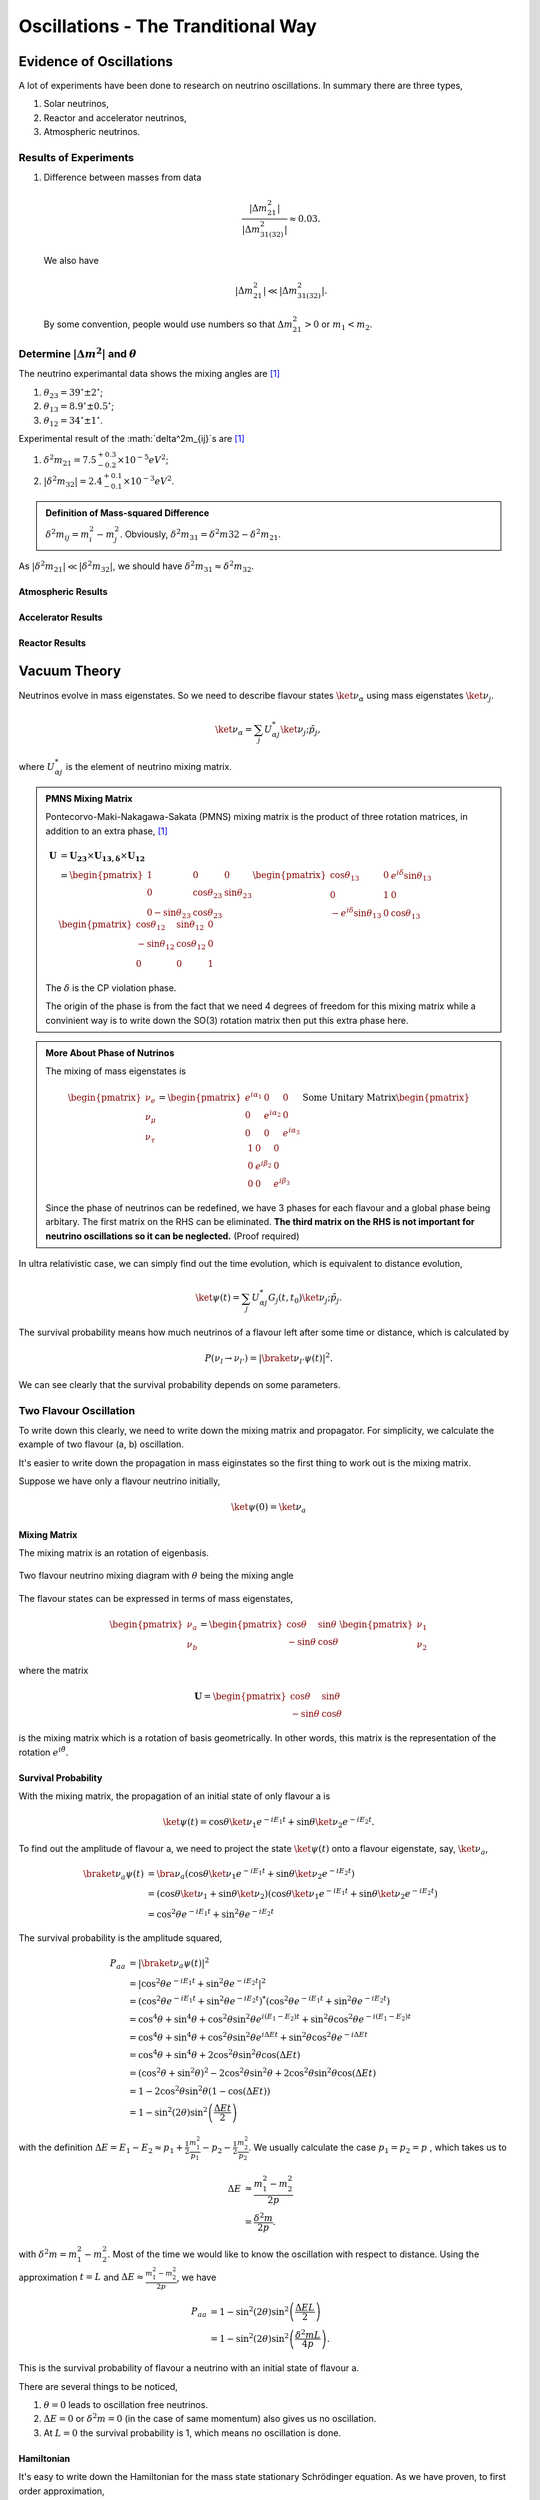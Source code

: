 Oscillations - The Tranditional Way
============================



Evidence of Oscillations
---------------------------


A lot of experiments have been done to research on neutrino oscillations. In summary there are three types,

1. Solar neutrinos,
2. Reactor and accelerator neutrinos,
3. Atmospheric neutrinos.


Results of Experiments
~~~~~~~~~~~~~~~~~~~~~~~~~


1. Difference between masses from data

   .. math::
      \frac{\lvert \Delta m_{21}^2 \rvert}{\lvert \Delta m_{31(32)}^2 \rvert} \approx 0.03 .

   We also have

   .. math::
      \lvert\Delta m_{21}^2 \rvert \ll \lvert \Delta m_{31(32)}^2 \rvert.

   By some convention, people would use numbers so that :math:`\Delta m_{21}^2 > 0` or :math:`m_1 < m_2`.




Determine :math:`\vert\Delta m^2\vert` and :math:`\theta`
~~~~~~~~~~~~~~~~~~~~~~~~~~~~~~~~~~~~~~~~~~~~~

The neutrino experimantal data shows the mixing angles are [1]_

1. :math:`\theta_{23}=39^{\circ}\pm 2 ^{\circ}`;
2. :math:`\theta_{13}=8.9^{\circ}\pm 0.5^{\circ}`;
3. :math:`\theta_{12}=34^{\circ}\pm 1^{\circ}`.

Experimental result of the :math:`\delta^2m_{ij}`s are [1]_

1. :math:`\delta^2 m_{21}=7.5^{+0.3}_{-0.2}\times 10^{-5}eV^2`;
2. :math:`\lvert\delta^2 m_{32}\rvert =2.4^{+0.1}_{-0.1}\times 10^{-3}eV^2`.


.. admonition:: Definition of Mass-squared Difference
   :class: note

   :math:`\delta^2m_{ij}=m_i^2-m_j^2`. Obviously, :math:`\delta^2 m_{31}=\delta^2 m{32}-\delta^2 m_{21}`.


As :math:`\lvert \delta^2 m_{21}\rvert\ll \lvert\delta^2 m_{32}\rvert`, we should have :math:`\delta^2 m_{31} \approx \delta^2 m_{32}`.



Atmospheric Results
``````````````````````````````

Accelerator Results
```````````````````````````

Reactor Results
`````````````````````````






Vacuum Theory
---------------------




Neutrinos evolve in mass eigenstates. So we need to describe flavour states :math:`\ket{\nu_\alpha}` using mass eigenstates :math:`\ket{\nu_j}`.

.. math::
   \ket{\nu_\alpha} = \sum_j U^*_{\alpha j} \ket{\nu_j;\tilde p_j},

where :math:`U^*_{\alpha j}` is the element of neutrino mixing matrix.


.. admonition:: PMNS Mixing Matrix
   :class: note

   Pontecorvo-Maki-Nakagawa-Sakata (PMNS) mixing matrix is the product of three rotation matrices, in addition to an extra phase, [1]_

   .. math::
      \mathbf U &= \mathbf {U_{23}} \times \mathbf {U_{13,\delta}} \times \mathbf {U_{12}} \\
      & = \begin{pmatrix} 1 & 0 & 0 \\ 0 &\cos\theta_{23} & \sin\theta_{23} \\ 0 -\sin\theta_{23} & \cos\theta_{23} \end{pmatrix}  \begin{pmatrix} \cos\theta_{13} & 0 & e^{i\delta} \sin\theta_{13} \\ 0 & 1 & 0 \\ -e^{i\delta}\sin\theta_{13} & 0 & \cos\theta_{13}  \end{pmatrix} \begin{pmatrix} \cos\theta_{12} & \sin\theta_{12} & 0 \\ -\sin\theta_{12} & \cos \theta_{12} & 0 \\ 0 & 0 & 1 \end{pmatrix}

   The :math:`\delta` is the CP violation phase.

   The origin of the phase is from the fact that we need 4 degrees of freedom for this mixing matrix while a convinient way is to write down the SO(3) rotation matrix then put this extra phase here.


.. admonition:: More About Phase of Nutrinos
   :class: note

   The mixing of mass eigenstates is

   .. math::
      \begin{pmatrix} \nu_e \\ \nu_\mu \\ \nu_\tau  \end{pmatrix} = \begin{pmatrix} e^{i\alpha_1} & 0 & 0 \\ 0 & e^{i\alpha_2} & 0 \\ 0 & 0 & e^{i\alpha_3} \end{pmatrix} \text{Some Unitary Matrix} \begin{pmatrix} 1 & 0 & 0 \\ 0 & e^{i\beta_2} & 0 \\ 0 & 0 & e^{i\beta_3} \end{pmatrix}

   Since the phase of neutrinos can be redefined, we have 3 phases for each flavour and a global phase being arbitary. The first matrix on the RHS can be eliminated. **The third matrix on the RHS is not important for neutrino oscillations so it can be neglected.** (Proof required)



In ultra relativistic case, we can simply find out the time evolution, which is equivalent to distance evolution,

.. math::
   \ket{\psi(t)} = \sum_j U^*_{\alpha j} G_j(t,t_0) \ket{\nu_j;\tilde p_j}.


The survival probability means how much neutrinos of a flavour left after some time or distance, which is calculated by

.. math::
   P(\nu_l\to\nu_{l'}) = \lvert \braket{\nu_{l'} }{\psi (t)}  \rvert^2 .

We can see clearly that the survival probability depends on some parameters.


Two Flavour Oscillation
~~~~~~~~~~~~~~~~~~~~~


To write down this clearly, we need to write down the mixing matrix and propagator. For simplicity, we calculate the example of two flavour (a, b) oscillation.

It's easier to write down the propagation in mass eiginstates so the first thing to work out is the mixing matrix.

Suppose we have only a flavour neutrino initially,

.. math::
   \ket{\psi(0)} = \ket{\nu_a}


Mixing Matrix
`````````````````````````````

The mixing matrix is an rotation of eigenbasis.

.. figure:: assets/nuetrinoMixingAngle.png
   :align: center
   :alt: Two Flavour Neutrino Mixing

   Two flavour neutrino mixing diagram with :math:`\theta` being the mixing angle

The flavour states can be expressed in terms of mass eigenstates,

.. math::
   \begin{pmatrix}\nu_a \\ \nu_b\end{pmatrix} = \begin{pmatrix}  \cos\theta  & \sin\theta \\ -\sin\theta  & \cos\theta \end{pmatrix}   \begin{pmatrix}\nu_1 \\ \nu_2\end{pmatrix}

where the matrix

.. math::
   \mathbf U = \begin{pmatrix}  \cos\theta  &  \sin\theta \\ -\sin\theta  & \cos\theta \end{pmatrix}

is the mixing matrix which is a rotation of basis geometrically. In other words, this matrix is the representation of the rotation :math:`e^{i\hat\theta}`.







Survival Probability
`````````````````````````````


With the mixing matrix, the propagation of an initial state of only flavour a is

.. math::
   \ket{\psi(t)} = \cos\theta \ket{\nu_1} e^{-i E_1 t} + \sin\theta \ket{\nu_2} e^{-i E_2 t} .


To find out the amplitude of flavour a, we need to project the state :math:`\ket{\psi(t)}` onto a flavour eigenstate, say, :math:`\ket{\nu_a}`,

.. math::
   \braket{\nu_a}{\psi(t)} & = \bra{\nu_a}\left( \cos\theta \ket{\nu_1} e^{-i E_1 t} + \sin\theta \ket{\nu_2} e^{-i E_2 t}\right) \\
   &= \left( \cos\theta \ket{\nu_1}  + \sin\theta \ket{\nu_2} \right) \left( \cos\theta \ket{\nu_1} e^{-i E_1 t} + \sin\theta \ket{\nu_2} e^{-i E_2 t}\right) \\
   & = \cos^2\theta e^{-iE_1t} + \sin^2\theta e^{-i E_2 t}

The survival probability is the amplitude squared,

.. math::
   P_{aa} & = \lvert \braket{\nu_a}{\psi(t)} \rvert ^2 \\
   & = \lvert \cos^2\theta e^{-iE_1t} + \sin^2\theta e^{-i E_2 t}  \rvert^2 \\
   & = \left( \cos^2\theta e^{-iE_1t} + \sin^2\theta e^{-i E_2 t}  \right)^* \left( \cos^2\theta e^{-iE_1t} + \sin^2\theta e^{-i E_2 t}  \right) \\
   & = \cos^4\theta + \sin^4\theta + \cos^2\theta\sin^2\theta e^{i(E_1-E_2)t}+ \sin^2\theta\cos^2\theta e^{-i(E_1-E_2)t} \\
   & = \cos^4\theta + \sin^4\theta + \cos^2\theta\sin^2\theta e^{i\Delta E t}+ \sin^2\theta\cos^2\theta e^{-i\Delta E t} \\
   & = \cos^4\theta + \sin^4\theta + 2 \cos^2\theta\sin^2\theta \cos(\Delta E t) \\
   & = (\cos^2\theta +\sin^2\theta)^2 - 2\cos^2\theta \sin^2\theta  + 2 \cos^2\theta\sin^2\theta \cos(\Delta E t) \\
   & = 1 - 2 \cos^2\theta \sin^2\theta (1 - \cos(\Delta E t)) \\
   & = 1 - \sin^2(2\theta) \sin^2\left( \frac{\Delta E t}{2} \right)

with the definition :math:`\Delta E =  E_1-E_2 \approx p_1 + \frac{1}{2}\frac{m_1^2}{p_1} - p_2 - \frac{1}{2}\frac{m_2^2}{p_2}`. We usually calculate the case :math:`p_1=p_2=p` , which takes us to

.. math::
   \Delta E & \approx \frac{m_1^2 - m_2^2}{2p} \\
   & = \frac{\delta^2 m}{2p} .

with :math:`\delta^2 m=m_1^2 - m_2^2`. Most of the time we would like to know the oscillation with respect to distance. Using the approximation :math:`t = L` and :math:`\Delta E \approx \frac{m_1^2 - m_2^2}{2p}`, we have

.. math::
   P_{aa} &= 1 - \sin^2(2\theta) \sin^2\left( \frac{\Delta E L}{2} \right) \\
   & = 1 -  \sin^2(2\theta) \sin^2\left( \frac{\delta^2m L}{4p} \right) .

This is the survival probability of flavour a neutrino with an initial state of flavour a.


There are several things to be noticed,

1. :math:`\theta=0` leads to oscillation free neutrinos.
2. :math:`\Delta E=0` or :math:`\delta ^2m =0` (in the case of same momentum) also gives us no oscillation.
3. At :math:`L=0` the survival probability is 1, which means no oscillation is done.



Hamiltonian
````````````````````

It's easy to write down the Hamiltonian for the mass state stationary Schrödinger equation. As we have proven, to first order approximation,

.. math::
   E = p + \frac{1}{2}\frac{m^2}{p}

.. math::
   \mathbf H_j &= \begin{pmatrix} p + \frac{1}{2}\frac{m_1^2}{p} & 0 \\ 0 & p + \frac{1}{2}\frac{m_2^2}{p} \end{pmatrix} \\
   & = p \mathbf I + \frac{1}{2p}\begin{pmatrix} m_1^2 & 0 \\ 0 & m_2^2 \end{pmatrix}

However, the Hamiltonian we prefer is the one for flavour eigenstates. To achieve this, we only need to rotate this previous Hamiltonian using the mixing matrix :math:`\mathbf U`.

.. math::
   \mathbf H_{\alpha} & = \mathbf U \hat H_j  \mathbf U^T \\
   & =  \begin{pmatrix}  \cos\theta & \sin\theta \\ -\sin\theta  & \cos\theta \end{pmatrix} \left( p \mathbf I + \frac{1}{2p}\begin{pmatrix} m_1^2 & 0 \\ 0 & m_2^2 \end{pmatrix} \right)   \begin{pmatrix}  \cos\theta & -\sin\theta \\ \sin\theta & \cos\theta \end{pmatrix} \\
   & = p \mathbf I + \frac{1}{2p} \begin{pmatrix} \cos^2\theta m_1^2 + \sin^2\theta m_2^2 & -\sin\theta\cos\theta m_1^2 + \sin\theta\cos\theta m_2^2 \\ -\sin\theta\cos\theta m_1^2 + \sin\theta\cos\theta m_2^2 & \sin^2\theta m_1^2 + \cos^2\theta m_2^2 \end{pmatrix} \\
   & = p \mathbf I + \frac{1}{2p} \begin{pmatrix} m_1^2 - \delta^2 m \sin^2\theta & -\frac{1}{2}\sin 2\theta \delta^2m \\ -\frac{1}{2}\sin 2\theta \delta^2m & m_2^2+\delta^2m\sin^2\theta \end{pmatrix} \\
   & = p \mathbf I + \frac{1}{2p} \left( \frac{1}{2}(m_1^2+m_2^2) \mathbf I -   \frac{1}{2}\begin{pmatrix} -\delta^2m\cos 2\theta & \delta^2 m \sin 2\theta \\ \delta^2m\sin 2\theta & \delta^2 m\cos 2\theta \end{pmatrix} \right) \\
   & = \left(p + \frac{m_1^2+m_2^2}{4p} \right)\mathbf I - \frac{1}{4p}\begin{pmatrix} -\delta^2m\cos 2\theta & \delta^2 m \sin 2\theta \\ \delta^2m\sin 2\theta & \delta^2 m\cos 2\theta \end{pmatrix}

Again we see clearly, no oscillation will apear as long as mixing angle :math:`\theta=0` or :math:`\delta^2m=0`.


.. note::
   The reason we can do this is that this mixing matrix is time and space independent. To see this, we first write down the Schrödinger equation for mass eigenstates,

   .. math::
      i d_t \ket{\Phi_j} = \hat H_j \ket{\Phi_j}.

   Applying the mixing matrix,

   .. math::
      i d_t \mathbf U^{-1} \ket{\Phi_\alpha} = \hat H_j  \mathbf U^{-1} \ket{\Phi_\alpha}.

   Notice that the mixing matrix, which is a rotation, is orthonormal, :math:`\mathbf U \mathbf U^T=\mathbf I`. Then we have inverse of this matrix is the same as the transpose.

   .. math::
      i d_t \mathbf U^T \ket{\Phi_\alpha} = \hat H_j  \mathbf U^T \ket{\Phi_\alpha}.

   Multiply on both sides :math:`\mathbf U` and remember the fact that the mixing matrix is orthonormal, we have

   .. math::
      i d_t \ket{\Phi_\alpha} = \mathbf U \hat H_j  \mathbf U^T \ket{\Phi_\alpha}.

   Now we can define the Hamiltonian for flavour states,

   .. math::
      \mathbf H_{\alpha} = \mathbf U \mathbf H_j  \mathbf U^T .



Since Pauli matrices plus identity forms a complete basis for all 2 by 2 matrices, it our Hamiltonian can be written as

.. math::
   \mathbf H  &= \frac{\delta^2 m}{4E}\begin{pmatrix} -\cos 2\theta & \sin 2\theta \\ \sin 2\theta & \cos 2\theta \end{pmatrix} \\
   & = \frac{\delta^2 m}{4 E} \left( -\cos 2\theta \mathbf{\sigma_z} + \sin 2\theta \mathbf{\sigma_x} \right).


.. note::
   Pauli matrices are

   .. math::
      \sigma_x = \begin{pmatrix}0 & 1 \\ 1 & 0\end{pmatrix} \\
      \sigma_y = \begin{pmatrix}0 & -i \\ i & 0\end{pmatrix} \\
      \sigma_x = \begin{pmatrix}1 & 0 \\ 0 & -1\end{pmatrix}.


   In a more compact way,

   .. math::
      \sigma_j = \begin{pmatrix} \delta_{j3}&\delta_{j1}-i\delta_{j2}\\ \delta_{j1}+i\delta_{j2}&-\delta_{j3}\end{pmatrix}  .





Equation of Motion in Matter
--------------------------------------


Hamiltonian
~~~~~~~~~~~~~~~~~~~~~~~~~~~~~~~


We have already derived the Hamiltonian for vacuum oscillatioin,

.. math::
   H_v=\frac{\delta^2m}{2E}\frac{1}{2}\begin{pmatrix} -\cos 2\theta_v & \sin 2 \theta_v \\ \sin 2\theta_v & \cos 2\theta_v  \end{pmatrix},

where we would like to define a new matrix,

.. math::
   \mathbf B = \frac{1}{2}\begin{pmatrix}  -\cos 2\theta_v & \sin 2 \theta_v \\ \sin 2\theta_v & \cos 2\theta_v  \end{pmatrix},

so that the vacuum Hamiltonian can be written as

.. math::
   H_v = \frac{\delta^2m}{2E}\mathbf B


The **effect of matter**, as we have already discussed before, adds an extra term

.. math::
   H_m = \sqrt{2}G_F n_e L.

Here we have

.. math::
   L = \begin{pmatrix} 1 & 0 \\ 0 & 0 \end{pmatrix}.



.. note::

   Previously in the MSW effect section, we have :math:`L=\frac{1}{2}\sigma_3`. The reason, as explained there, is that we can always write down a 2 by 2 matrix using Pauli matrices and indentity matrix and identity matrix only shifts the overall eigenvalue not the eigenvector so we can just drop the identity term.




One other term is the self-interaction of neutrinos, i.e., neutral-current neutrino-neutrino forward exchange scattering,

.. math::
   H_\nu =\sqrt{2}G_F \int d^3\mathbf p' (1-\hat {\mathbf p}\cdot \hat{\mathbf p}')(\rho_{p'}-\bar \rho_{p'}).


The overall Hamiltonian is

.. math::
   H = H_0 + H_m + H_\nu ,

where the vacuum Hamiltonian is

.. math::
   H_0 &= \frac{\delta^2 m}{2E} \mathbf B \\
   & = \frac{\delta^2 m}{2E} U \left(\frac{1}{2}\sigma_3 \right) U^\dagger .






Equation of Motion
~~~~~~~~~~~~~~~~~~~~~~~~~~~~~~~~


From the Hamiltonian, Von Neumann equation is

.. math::
   i \frac{\partial}{\partial t}\rho = \left[ H , \rho\right]


In `Picture <.picture.html>`_ chapter we have seen the definition of a polarization matrix. The components of a polarization vector (**for neutrinos**) is given by

.. math::
   P_{\omega,i} &\propto \mathrm{Tr} (\rho_E \sigma_i) \\
   & = \frac{1}{n_\nu} \frac{\lvert \delta^2 m \rvert}{2\omega^2} \times  \mathrm{Tr} (\rho_E \sigma_i) .

For anitneutrinos, we have a negative :math:`\omega` which is defined as :math:`\omega = \frac{\delta^2m}{2E}` (neutrinos) and :math:`\omega_{\bar\nu}= - \frac{\delta^2m}{2E}` (anitneutrinos). The polarization is defined as

.. math::
   P_{\omega,i} = - \frac{1}{n_\nu} \frac{\lvert \delta^2 m \rvert}{2\omega^2} \times  \mathrm{Tr} (\bar \rho_E \sigma_i) .


With all these definitions, Von Neumann equation multiply by :math:`\vec{\sigma} = \sigma_1 \hat e_1 + \sigma_2 \hat e_2 + \sigma_3 \hat e_3`, we have

.. math::
   i \dot \rho \sum_i \sigma_i \hat e_i = \left[H, \rho\right] \sum_i\sigma_i \hat e_i.

Notice that Pauli matrices are Hermitian and Unitary, we can alway insert the identity :math:`\mathbf I = \sigma_j \sigma_j^\dagger`.


.. admonition:: Commutator and Cross Product
   :class: note

   Commutator of two vectors,

   .. math::
      \vec A \times \vec B & = (A_2 B_3 - A_3 B_2) \hat e_1 + (A_3 B_1 - A_1 B_2)\hat e_2 + (A_1 B_2 - A_2 B_3)\hat e_3


.. admonition:: Trace of Pauli Matrices
   :class: note

   All Pauli matrices have vanishing trace. And what makes our calculation more convinient is that the trace of matrices is invariant under cyclic permutation, that is

   .. math::
      \mathrm{Tr}(\sigma_i \mathbf H \sigma_j) = \mathrm{Tr}(\mathbf H \sigma_j\sigma_i)

   Notice that to have a non-vanishing trace we need :math:`i=j`. This property really saves our life.


As the definition, we have

.. math::
   \mathbf H &= \vec H\cdot \vec\sigma \\
   \rho & = \vec \rho \cdot \vec \sigma


Using these we can rewrite the commutator

.. math::
   [H,\rho] & = [\vec H \cdot \vec\sigma, \vec \rho \cdot \vec \sigma] \\
   & = \sum_{ik}(H_i \sigma_i \rho_k \sigma_k - \rho_k \sigma_k H_i \sigma_i )\\
   & = \sum_{ik}(H_i\rho_k \sigma_i\sigma_k - \rho_k H_i \sigma_k \sigma_i) \\
   & = \sum_{ik} H_i\rho_k (\sigma_i\sigma_k-\sigma_k\sigma_i) \\
   & = \sum_{ik} H_i \rho_k [\sigma_i,\sigma_k] \\
   & =  \sum_{ik} H_i \rho_k 2i \epsilon_{ikn}\sigma_n \\
   & =  2i \sum_{ik}\epsilon_{ikn}\sigma_n H_i \rho_k

Multiply by :math:`\sigma_j` and take the trace, we get,

.. math::
   \mathrm{Tr}(\sigma_j [H,\rho]) & =  2i \mathrm{Tr}(\sum_{ik}\epsilon_{ikn}\sigma_j\sigma_n H_i \rho_k )\\
   &= 2i \sum_{ik} \mathrm{Tr}(\epsilon_{ikj} \mathrm I  H_i \rho_k  ) \\
   & = 2i \sum_{ik} \epsilon_{jik} H_i\rho_k  \mathrm{Tr}(\mathbf I) \\
   & = 4i \epsilon_{jik}H_i\rho_k.


The corresponding LHS after these work becomes

.. math::
   i\mathrm{Tr}(\sigma_j \dot \rho_i \sigma_i) & = i \partial_t \rho_j \mathrm{Tr}( I) \\
   & = 2i\dot{P_j}


The Von Neuman equation becomes

.. math::
   \dot{\vec P} = 2 \vec H \times \vec P.

We know explicitly what polarization vector is

.. math::
   P_j = \mathrm{Constant} \mathrm {Tr} (\rho \sigma_j)

for neutrinos while

.. math::
   \bar P_j = -\mathrm{Constant} \mathrm {Tr} (\bar \rho \sigma_j).

The vectorized Hamiltonian is

.. math::
   H = H_i\sigma_i.

Multiply by :math:`\sigma_j` and take the trace,

.. math::
   \mathrm{Tr}(H\sigma_j) = H_j \mathrm{Tr}(\mathbf I),

that is,

.. math::
   \mathrm{Tr}(H\sigma_j) = 2 H_j.


.. admonition:: Hamiltonian

   The Hamiltonian for homogeneous isotropic environment is

   .. math::
      H &= H_0 + H_m + H_\nu \\
      & = \omega \mathbf B + \lambda \mathbf L + \sqrt{ G_F} \int_0^\infty dE' (\rho_E' - \bar \rho_E' ).

Then the equation we need becomes

.. math::
   \dot{\vec P_\omega} = (\omega \vec B + \lambda \vec L + \mu \vec D) \times \vec P_{\omega}.

where :math:`\vec B = \mathrm {Tr}(\mathbf B \vec \sigma)`, :math:`\vec L = \mathrm{Tr}(\mathbf L \vec \sigma)`, :math:`\vec D = \int_{-\infty}^{\infty}d\omega \vec P_\omega`.

















MSW Effect
-------------------


.. admonition:: Physics of MSW
   :class: note

   As neutrinos passing by matter, the effective mass coming from energy change becomes important thus changing it's eigenstates and propagation.



Neutrinos do interact with matter, mostly electrons in most cases.

.. figure:: assets/nueNeutral.png

.. code:: tex

   \begin{fmfgraph*}(200,180)
     \fmfleft{i1,i2}
     \fmfright{o1,o2}
     \fmf{fermion}{i1,v1,o1}
     \fmf{fermion}{i2,v2,o2}
     \fmf{photon}{v1,v2}
     \fmflabel{$v_e$}{i2}
     \fmflabel{$e^-$}{i1}
     \fmflabel{$v_e$}{o2}
     \fmflabel{$e^-$}{o1}
     \fmf{photon,label=$Z$}{v1,v2}
   \end{fmfgraph*}


.. figure:: assets/nutaueNeutral.png



.. code:: tex

   \begin{fmfgraph*}(200,180)
    \fmfleft{i1,i2}
    \fmfright{o1,o2}
    \fmf{fermion}{i1,v1,o1}
    \fmf{fermion}{i2,v2,o2}
    \fmf{photon}{v1,v2}
    \fmflabel{$v_\tau$}{i2}
    \fmflabel{$e^-$}{i1}
    \fmflabel{$v_\tau$}{o2}
    \fmflabel{$e^-$}{o1}
    \fmf{photon,label=$Z$}{v1,v2}
   \end{fmfgraph*}



.. figure:: assets/nueCharged.png


.. code:: tex

   \begin{fmfgraph*}(200,180)
    \fmfleft{i1,i2}
    \fmfright{o1,o2}
    \fmf{fermion}{i1,v1,o1}
    \fmf{fermion}{i2,v2,o2}
    \fmf{photon}{v1,v2}
    \fmflabel{$v_e$}{i2}
    \fmflabel{$e^-$}{i1}
    \fmflabel{$v_e$}{o1}
    \fmflabel{$e^-$}{o2}
    \fmf{photon,label=$W^{-}$}{v1,v2}
   \end{fmfgraph*}


The one that is missing is the charged current for :math:`nu_\tau` and :math:`e^{-}` interaction because of lepton number conservation.

The first two diagrams will add two equal terms on the diagonal terms of Hamiltonian, which can be viewed as adding a number times identity matrix thus conserves the eigenstates while shifts the eigenvalues. However, the third diagram will only add a term to the first diagonal term of Hamiltonian, which is the weak coupling :math:`\Delta = \sqrt{2}G_F n(x)` with :math:`n(x)` being the number density of electrons.

.. admonition:: Weak Interaction
   :class: note

   We can guess this interaction term using physics picture. This interaction should be proportional to density of electrons with a coupling constant :math:`G_F`. Then check the dimensions.

   .. math::
      [G_F] &= [E]^{-2} \\
      [n(x)] & = [E]^3

   So the dimension is right. The missing constant is :math:`\sqrt{2}`.



This symmetry breaking will change the evolution and makes the states more electron neutrino.

This is the reason of MSW effect.

The MSW effect itself can be made clear using the example of neutrino oscillations in our sun.


.. admonition:: Small Mixing Angle
   :class: note

   Take two flavour mixing as an example.

   .. math::
      \begin{pmatrix}\nu_e \\ \nu_x\end{pmatrix} = \begin{pmatrix}  \cos\theta & \sin\theta \\ -\sin\theta  & \cos\theta \end{pmatrix}   \begin{pmatrix}\nu_1 \\ \nu_2\end{pmatrix}

   In the small mixing angle limit,

   .. math::
      \begin{pmatrix}\nu_e \\ \nu_x\end{pmatrix} \to \begin{pmatrix}  1 & \theta \\ -\theta  & 1 \end{pmatrix}   \begin{pmatrix}\nu_1 \\ \nu_2\end{pmatrix}

   which is very close to an identity matrix. This implies that electron neutrino is more like mass eigenstate :math:`nu_1`. By :math:`nu_1` we mean the state with energy :math:`\frac{delta^2m}{4E}` in vacuum.

   We need this intuitive picture to understand MSW effect. Electron neutrinos are almost identical to the low mass neutrino mass eigenstate. **However, as we will see, due to the matter interaction, the electron flavour neutrino is corresponding to the HEAVY mass eigenstate.** This is the key idea in physics of MSW effect.


The Hamiltonian for neutinos with neutrino-matter interaction (in flavour basis) is

.. math::
   \mathbf H = \frac{\delta^2m}{4E}\begin{pmatrix} -\cos 2\theta & \sin 2\theta \\ \sin 2\theta & \cos 2\theta \end{pmatrix}  {\color{red} + \frac{\Delta}{2} \mathbf {\sigma_3}}  {\color{green}+ \Delta \mathbf I},

where the last term (green part) can be neglected because this term will only shift all the eigenvalues with the same amount without changing the eigenvectors.

.. note::
   As a reminder, :math:`\Delta = \sqrt{2}G_F n(x)`.


.. note::
   The red part is from the charged current Feynman diagram. We have a :math:`\mathbf\sigma_3` matrix instead of an matrix like

   .. math::
      \begin{pmatrix}1 & 0 \\ 0 & 0 \end{pmatrix}

   because we rewrite this matrix with Pauli matrices and identy. Then the identities are neglected.

   This can be done properly because Pauli matrice and Identy matrix form a complete basis.

In a more compact form, this Hamiltonian is

.. math::
   \mathbf H &= \frac{\delta^2m}{4E} \left( -\cos 2\theta \mathbf {\sigma_3 } + \sin 2\theta \mathbf{\sigma_1} \right)  {\color{red} + \frac{\Delta}{2} \mathbf {\sigma_3}} \\
   & = \left(\frac{\Delta}{2} -\frac{\delta^2m}{4E} \cos 2\theta\right) \mathbf {\sigma_3 } + \frac{\delta^2m}{4E} \sin 2\theta \mathbf{\sigma_1}

.. note::
   Eigenvalues of :math:`\mathbf {\sigma_3}` are 1 and -1 with corresponding eigenvectors

   .. math::
      \begin{pmatrix}1\\ 0 \end{pmatrix}

   and

   .. math::
      \begin{pmatrix}0\\ 1 \end{pmatrix}.

As we have mentioned, this Hamiltonian is in flavour basis. When mixing angle :math:`\theta \to 0`, the eigenvectors are almost eigenvectors of :math:`\mathbf{\sigma_3}` which are electron neutrinos and x type neutrinos.


.. admonition:: Interesting Limits
   :class: note

   Before we really solve the equation of motion, some interesting limits can be shown here.

   **Interaction** :math:`\Delta` **is much larger than cacuum mixing terms.** In this case, the Hamiltonian becomes diagonalized and the neutrinos will stay on it's flavour eigenstates in the propagation.

   **Interaction** :math:`\Delta` **is much smaller than vacuum mixing terms.** The propagation reduces to vacuum case.




To see this effect quantitively, we need to diagonalize this Hamiltonian (**Can we actually diagonalize the equation of motion? NO!**). Equivalently, we can rewrite it in the basis of mass eigenstates :math:`\{\ket{\nu_L(x)}, \ket{\nu_H(x)}\}`,

.. math::
   \ket{\nu_L(x)} &= \cos\theta(x) \ket{\nu_e} - \sin\theta(x) \ket{\nu_\mu} \\
   \ket{\nu_H(x)} & =  \sin\theta(x) \ket{\nu_e} - \cos\theta(x) \ket{\nu_\mu}.

This new rotation in matrix form is

.. math::
   \begin{pmatrix} \ket{\nu_L(x)} \\ \ket{\nu_H(x)} \end{pmatrix} &= \begin{pmatrix} \cos \theta(x) & -\sin\theta(x) \\ \sin\theta(x) & \cos\theta(x) \end{pmatrix} \begin{pmatrix}\ket{\nu_e} \\ \ket{\nu_x} \end{pmatrix} \\
   & = \mathbf{U^{-1}_x } \begin{pmatrix}\ket{\nu_e} \\ \ket{\nu_x} \end{pmatrix}

.. admonition:: Diagonalize Hamiltonian
   :class: note

   To diagonilize it, we need to multiply on both sides the rotation matrix and its inverse,

   .. math::
      \mathbf {H_{xd}} = \mathbf{U_x^{-1}} \mathbf H \mathbf {U_x}.

   The second step is to set the off diagonal elements to zero. By solving the equaions we can find the :math:`\sin 2\theta(x)` and :math:`\cos 2\theta(x)`.

   .. math::
      \mathbf{H_{xd}} &= \mathbf{U^{-1}_x} \left( A_1 \mathbf{\sigma_1} + A_3 \mathbf{\sigma_3} \right) \\
      & = \begin{pmatrix} A_3\cos 2\theta(x) - A_1 \sin 2\theta(x) & A_3 \sin 2\theta(x) + A_1 \cos 2\theta(x) \\ A_3 \sin 2\theta(x) + A_1\cos 2\theta(x) &  - A_3 \cos 2\theta(x) + A_1 \sin 2\theta(x) \end{pmatrix},

   where

   .. math::
      A_3 &  = \frac{\Delta}{2} - \frac{\delta^2 m}{4E}\cos 2\theta \\
      A_1 & =  \frac{\delta^2 m}{4E} \sin 2\theta.

   Set the off-diagonal elements to zero,

   .. math::
      A_3 \sin 2\theta(x) + A_1 \cos 2\theta(x)  = 0

   So the solutions are

   .. math::
      \sin 2\theta(x) & = \frac{A_1}{\sqrt{A_1^2 + A_3^2}} \\
      \cos 2\theta(x) & = \frac{-A_3}{\sqrt{A_1^2+A_3^2}}.

   **This diagonalize the Hamiltonian LOCALLY. It's not possible to diagonalize the Hamiltonian globally if the electron number density is not a constant.**

   **The point is, for equation of motion, we have a differential with respect to position** :math:`x`! **So even we diagonalize the Hamiltonian, the equation of motion won't be diagonalized. An extra matrix will occur on the LHS and de-diagonalize the Hamiltonian on RHS.**


.. note::
   As :math:`\Delta \to \infty`, :math:`A_3\to \infty` and :math:`\sin 2\theta(x)` vanishes. Thus the neutrino will stay on flavour eigenstates.

With the newly defined heavy-light mass eigenstates, we can calculate the propagatioin of neutrinos,

.. math::
   i \hbar \partial_t \ket{\psi_x(t)} = \mathbf{Extra Matrix From LHS}\cdot \mathbf H_{xd} \ket{\psi_x(t)}.

We imediately know the propagation is on the heavy-light mass eigenstates under adiabatic condition WITHOUT solving the equation. The eigenvalue of these states are :math:`-\sqrt{A_3^2+A_1^2}` and :math:`\sqrt{A_3^2+A_1^2}`. The absolute value of these solutions grow as :math:`\Delta` becomes large.


.. admonition:: Is Adabatic Condition Valid Here?
   :class: note

   Haxton's paper.


From the two solutions we know there is a gap between the two trajectories. We draw a figure with electron number density as the horizontal axis and energy as the vertical axis.


.. figure:: assets/msw.png
   :align: center

   `Neutrino physics <http://scitation.aip.org/content/aapt/journal/ajp/68/1/10.1119/1.19368>`_ by Wick C. Haxton and Barry R. Holstein.

















Q&A
-----


.. admonition:: Question
   :class: warning

   What are some of the conventions used in liturature?

.. admonition:: Answer
   :class: note

   1. :math:`\Delta m^2_{ij}=m_i^2-m_j^2`.
   2. Flavours of left hand neutrinos are mixing of mass eigen states, :math:`\nu_{lL}=\sum_{j=1}^3 U_{lj}\nu_{jL}(x)`.



.. admonition:: Question
   :class: warning

   Why can we use just quantum mechanics on relativistic neutrinos? In principle one should use quantum field theory or at least relativistic quantum mechanics?


.. admonition:: Answer
   :class: note

   To be answered.





.. admonition:: Question
   :class: warning

   What does the mixing angle mean exactly both in vacuum and matter environment?


.. admonition:: Answer
   :class: note

   There are several ways to illustrate this.

   1. **Rotation angle** in flavour space. For simplicity I use a two component neutrino model.

   .. math::
      \ket{\nu_1} &= \cos\theta \ket{\nu_e} + \sin \theta \ket{\nu_\mu} \\
      \ket{\nu_2} & = -\sin\theta \ket{\nu_e} + \cos\theta \ket{\nu_\mu}

   This is a rotation in a plane with a generator :math:`e^{-i\hat \theta}`. **(Make a figure for this.) + (Write down the 3 components model.)**

   2. **Oscillation probability** involves this angle too. It is a suppression of the oscillation probability.

   3. From the view of **quantum states**, this angle determines how the flavour states are composed with mass eigenstates, i.e., the fraction or probability of each mass eiginstates in a flavour state.





.. admonition:: Question
   :class: warning

   What does wave packet in neutrino oscillation mean?


.. admonition:: Answer
   :class: note

   To Be Answered.


.. admonition:: Question
   :class: warning

   How would a wave packet spread?


.. admonition:: Answer
   :class: note

   A Gaussian wave packet would spread or shrink. The key of this spreading or shrinking is the dispersion relation.

   For **non-relativistic** Gaussian wave packet :math:`\psi(x,t) = e^{-\alpha(k-k_0)^2}` in momentum basis with dispersion relation :math:`\hbar\omega = \frac{\hbar^2 k^2}{2m}`, the expansion of packet is

   .. math::
      \Delta x= \sqrt{\alpha^2+\left(\frac{\hbar t}{2m}\right)^2} .

   Obviously, the RMS width spreads according to group velocity :math:`v_g = \hbar _0/m`.

   **However, the situation could be different for a relativistic neutrino.**




.. admonition:: Question
   :class: warning

   What will scattering do to a wave packet.



.. admonition:: Answer
   :class: note

   **Momentum transfer** for a plan wave case in Born approximation is








Refs & Notes
------------------


.. [1] `Neutrino tomography <http://scitation.aip.org/docserver/fulltext/aapt/journal/ajp/81/9/1.4817314.pdf?expires=1404757170&id=id&accname=389573&checksum=665C4B4FC4EA96902216439ECF5AC17D>`_ by Margaret A. Millhouse & David C. Latimer, American Journal of Physics 81, 646 (2013); `doi: 10.1119/1.4817314 <http://dx.doi.org/10.1119/1.4817314>`_ .
